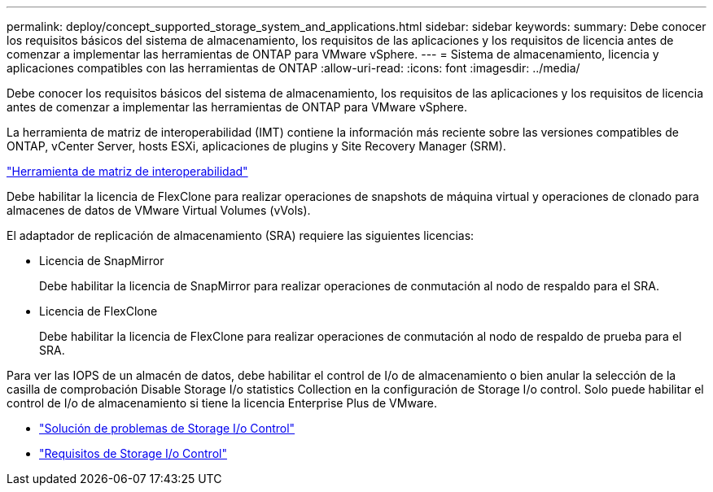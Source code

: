 ---
permalink: deploy/concept_supported_storage_system_and_applications.html 
sidebar: sidebar 
keywords:  
summary: Debe conocer los requisitos básicos del sistema de almacenamiento, los requisitos de las aplicaciones y los requisitos de licencia antes de comenzar a implementar las herramientas de ONTAP para VMware vSphere. 
---
= Sistema de almacenamiento, licencia y aplicaciones compatibles con las herramientas de ONTAP
:allow-uri-read: 
:icons: font
:imagesdir: ../media/


[role="lead"]
Debe conocer los requisitos básicos del sistema de almacenamiento, los requisitos de las aplicaciones y los requisitos de licencia antes de comenzar a implementar las herramientas de ONTAP para VMware vSphere.

La herramienta de matriz de interoperabilidad (IMT) contiene la información más reciente sobre las versiones compatibles de ONTAP, vCenter Server, hosts ESXi, aplicaciones de plugins y Site Recovery Manager (SRM).

https://imt.netapp.com/matrix/imt.jsp?components=99343;&solution=1777&isHWU&src=IMT["Herramienta de matriz de interoperabilidad"]

Debe habilitar la licencia de FlexClone para realizar operaciones de snapshots de máquina virtual y operaciones de clonado para almacenes de datos de VMware Virtual Volumes (vVols).

El adaptador de replicación de almacenamiento (SRA) requiere las siguientes licencias:

* Licencia de SnapMirror
+
Debe habilitar la licencia de SnapMirror para realizar operaciones de conmutación al nodo de respaldo para el SRA.

* Licencia de FlexClone
+
Debe habilitar la licencia de FlexClone para realizar operaciones de conmutación al nodo de respaldo de prueba para el SRA.



Para ver las IOPS de un almacén de datos, debe habilitar el control de I/o de almacenamiento o bien anular la selección de la casilla de comprobación Disable Storage I/o statistics Collection en la configuración de Storage I/o control. Solo puede habilitar el control de I/o de almacenamiento si tiene la licencia Enterprise Plus de VMware.

* https://kb.vmware.com/s/article/1022091["Solución de problemas de Storage I/o Control"]
* https://docs.vmware.com/en/VMware-vSphere/6.5/com.vmware.vsphere.resmgmt.doc/GUID-37CC0E44-7BC7-479C-81DC-FFFC21C1C4E3.html["Requisitos de Storage I/o Control"]

